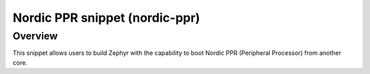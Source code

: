 .. _nordic-ppr:

Nordic PPR snippet (nordic-ppr)
###############################

Overview
********

This snippet allows users to build Zephyr with the capability to boot Nordic PPR
(Peripheral Processor) from another core.
